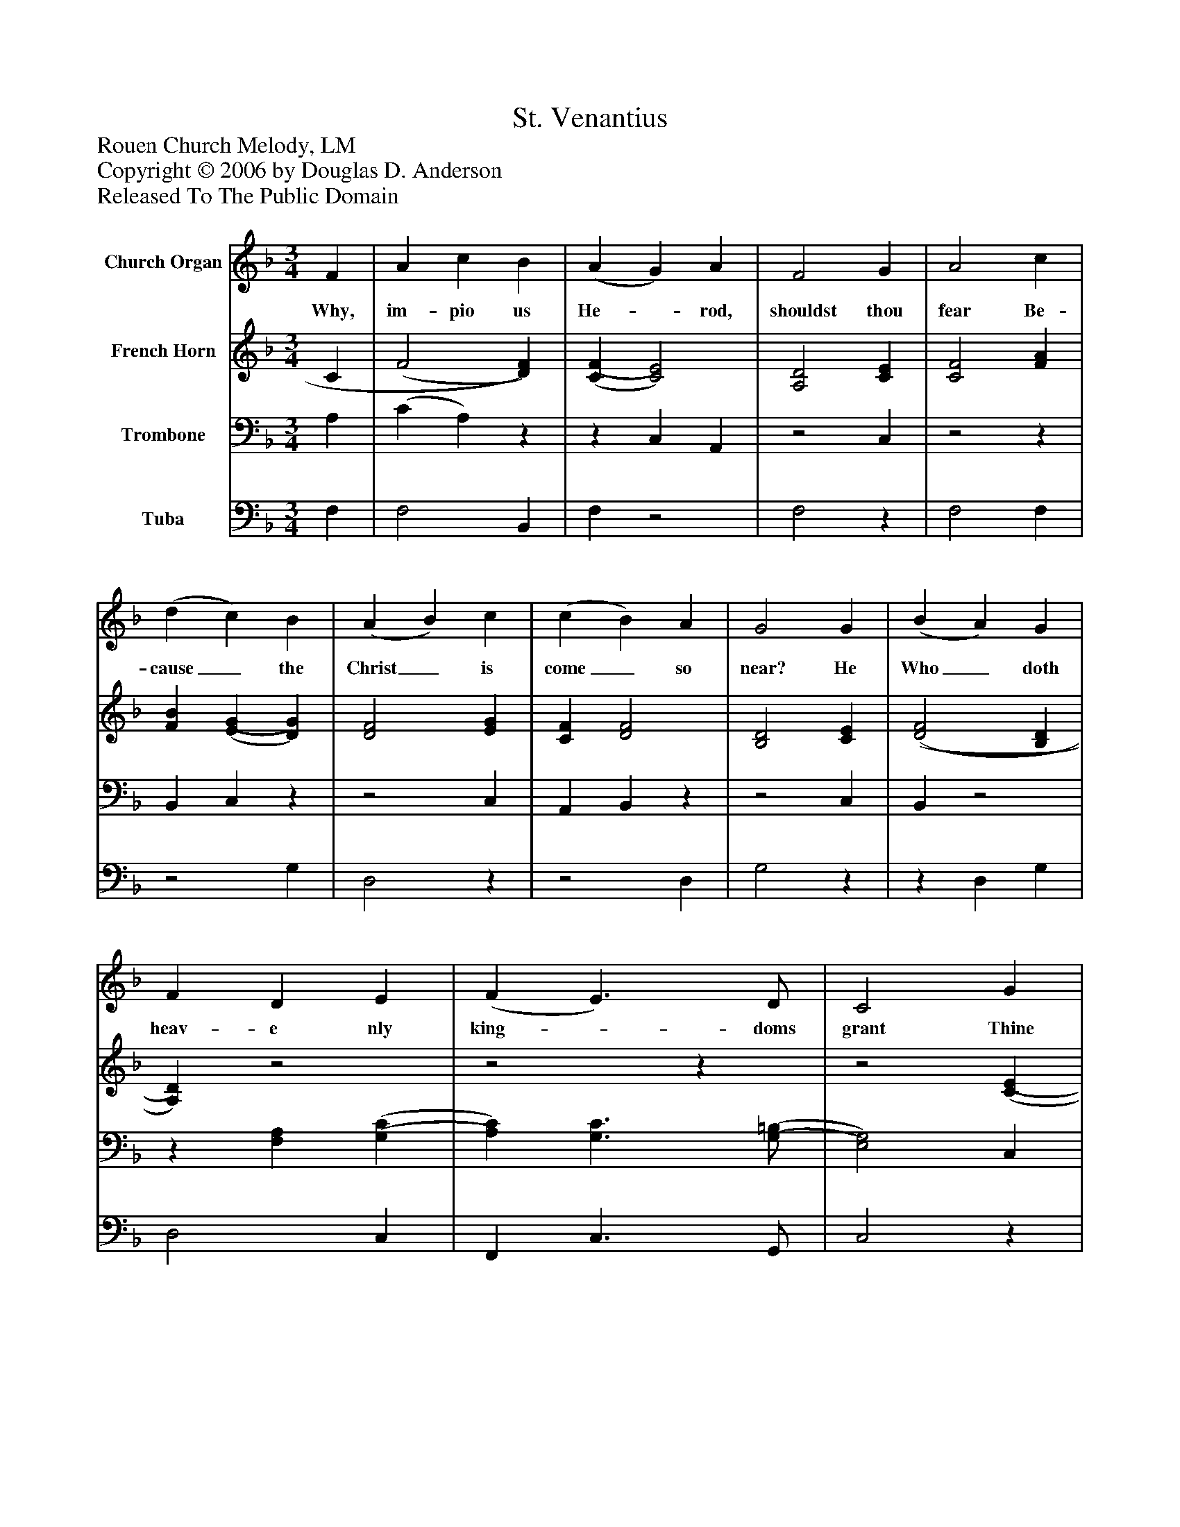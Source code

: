 %%abc-creator mxml2abc 1.4
%%abc-version 2.0
%%continueall true
%%titletrim true
%%titleformat A-1 T C1, Z-1, S-1
X: 0
T: St. Venantius
Z: Rouen Church Melody, LM
Z: Copyright © 2006 by Douglas D. Anderson
Z: Released To The Public Domain
L: 1/4
M: 3/4
V: P1 name="Church Organ"
%%MIDI program 1 19
V: P2 name="French Horn"
%%MIDI program 2 60
V: P3 name="Trombone"
%%MIDI program 3 57
V: P4 name="Tuba"
%%MIDI program 4 58
K: F
[V: P1]  F | A c B | (A G) A | F2 G | A2 c | (d c) B | (A B) c | (c B) A | G2 G | (B A) G | F D E | (F E3/) D/ | C2 G | (A F) B | (A G) [A,F] | E2 F | F2|]
w: Why, im- pio us He-_ rod, shouldst thou fear Be- cause_ the Christ_ is come_ so near? He Who_ doth heav- e nly king-_ doms grant Thine earth-_ ly realm_ can_ ne- ver want.
[V: P2]  C | (F2 [D)F)] | [(C(F] [C2)E2)] | [A,2D2] [CE] | [C2F2] [FA] | [FB] [(E(G] [D)G)] | [D2F2] [EG] | [CF] [D2F2] | [B,2D2] [CE] | [(D2(F2] [B,D] | [A,)D)]z2 |z2z |z2 [(C(E] | [C)E)] D2 | [CF] Dz | (C2 [A,)C)] | [A,2C2]|]
[V: P3]  A, | (C A,)z |z C, A,, |z2 C, |z2z | B,, C,z |z2 C, | A,, B,,z |z2 C, | B,,z2 |z [F,A,] [(G,(C] | [A,)C)] [G,3/C3/] [(G,/(=B,/] | [E,2)G,2)] C, |z F, G, |z B, F, | G,2 F,, | F,,2|]
[V: P4]  F, | F,2 B,, | F,z2 | F,2z | F,2 F, |z2 G, | D,2z |z2 D, | G,2z |z D, G, | D,2 C, | F,, C,3/ G,,/ | C,2z | A,, D, G,, | A,, B,, D, | C,2z |z2|]

